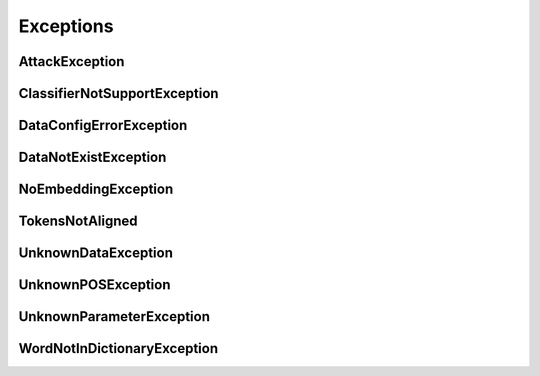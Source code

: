 ======================
Exceptions
======================

AttackException
--------------------

.. autoexception:: OpenAttack.AttackException

ClassifierNotSupportException
--------------------------------

.. autoexception:: OpenAttack.exceptions.ClassifierNotSupportException(OpenAttack.AttackException)

DataConfigErrorException
-----------------------------

.. autoexception:: OpenAttack.exceptions.DataConfigErrorException(OpenAttack.AttackException)

DataNotExistException
--------------------------

.. autoexception:: OpenAttack.exceptions.DataNotExistException(OpenAttack.AttackException)

NoEmbeddingException
----------------------------

.. autoexception:: OpenAttack.exceptions.NoEmbeddingException(OpenAttack.AttackException)

TokensNotAligned
------------------------

.. autoexception:: OpenAttack.exceptions.TokensNotAligned(OpenAttack.AttackException)

UnknownDataException
-------------------------

.. autoexception:: OpenAttack.exceptions.UnknownDataException(OpenAttack.AttackException)

UnknownPOSException
-------------------------

.. autoexception:: OpenAttack.exceptions.UnknownPOSException(OpenAttack.AttackException)

UnknownParameterException
---------------------------

.. autoexception:: OpenAttack.exceptions.UnknownParameterException(OpenAttack.AttackException)

WordNotInDictionaryException
-----------------------------
.. autoexception:: OpenAttack.exceptions.WordNotInDictionaryException(OpenAttack.AttackException)


